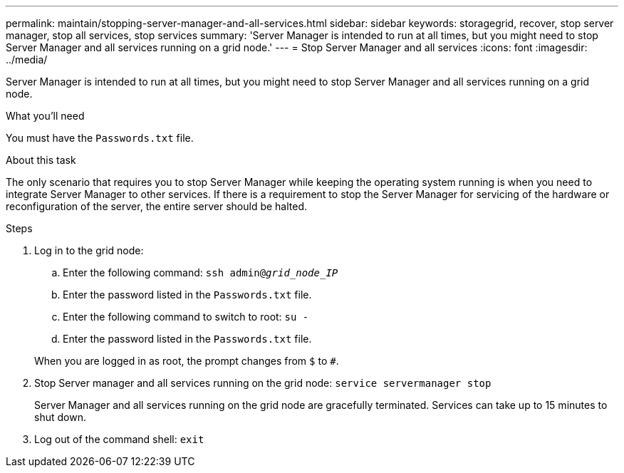 ---
permalink: maintain/stopping-server-manager-and-all-services.html
sidebar: sidebar
keywords: storagegrid, recover, stop server manager, stop all services, stop services
summary: 'Server Manager is intended to run at all times, but you might need to stop Server Manager and all services running on a grid node.'
---
= Stop Server Manager and all services
:icons: font
:imagesdir: ../media/

[.lead]
Server Manager is intended to run at all times, but you might need to stop Server Manager and all services running on a grid node.

.What you'll need

You must have the `Passwords.txt` file.

.About this task

The only scenario that requires you to stop Server Manager while keeping the operating system running is when you need to integrate Server Manager to other services. If there is a requirement to stop the Server Manager for servicing of the hardware or reconfiguration of the server, the entire server should be halted.

.Steps

. Log in to the grid node:
 .. Enter the following command: `ssh admin@_grid_node_IP_`
 .. Enter the password listed in the `Passwords.txt` file.
 .. Enter the following command to switch to root: `su -`
 .. Enter the password listed in the `Passwords.txt` file.

+
When you are logged in as root, the prompt changes from `$` to `#`.
. Stop Server manager and all services running on the grid node: `service servermanager stop`
+
Server Manager and all services running on the grid node are gracefully terminated. Services can take up to 15 minutes to shut down.

. Log out of the command shell: `exit`
